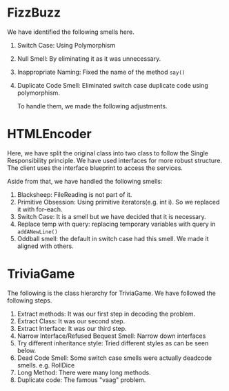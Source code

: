 * FizzBuzz
We have identified the following smells here.
1. Switch Case: Using Polymorphism
2. Null Smell: By eliminating it as it was unnecessary.
3. Inappropriate Naming: Fixed the name of the method ~say()~
4. Duplicate Code Smell: Eliminated switch case duplicate code using polymorphism.

   To handle them, we made the following adjustments.
[[file:FizzBuzz.drawio.png]]
* HTMLEncoder
Here, we have split the original class into two class to follow the Single Responsibility principle. We have used interfaces for more robust structure. The client uses the interface blueprint to access the services.

Aside from that, we have handled the following smells:
1. Blacksheep: FileReading is not part of it.
2. Primitive Obsession: Using primitive iterators(e.g. int i). So we replaced it with for-each.
3. Switch Case: It is a smell but we have decided that it is necessary.
4. Replace temp with query: replacing temporary variables with query in  ~addANewLine()~
5. Oddball smell: the default in switch case had this smell. We made it aligned with others.

[[file:HTMLEncoder.drawio.png]]
* TriviaGame
The following is the class hierarchy for TriviaGame. We have followed the following steps.
1. Extract methods: It was our first step in decoding the problem.
2. Extract Class: It was our second step.
3. Extract Interface: It was our third step.
4. Narrow Interface/Refused Bequest Smell: Narrow down interfaces
5. Try different inheritance style: Tried different styles as can be seen below.
6. Dead Code Smell: Some switch case smells were actually deadcode smells. e.g. RollDice
7. Long Method: There were many long methods.
8. Duplicate code: The famous "vaag" problem.

[[file:TriviaGame.drawio.png]]

